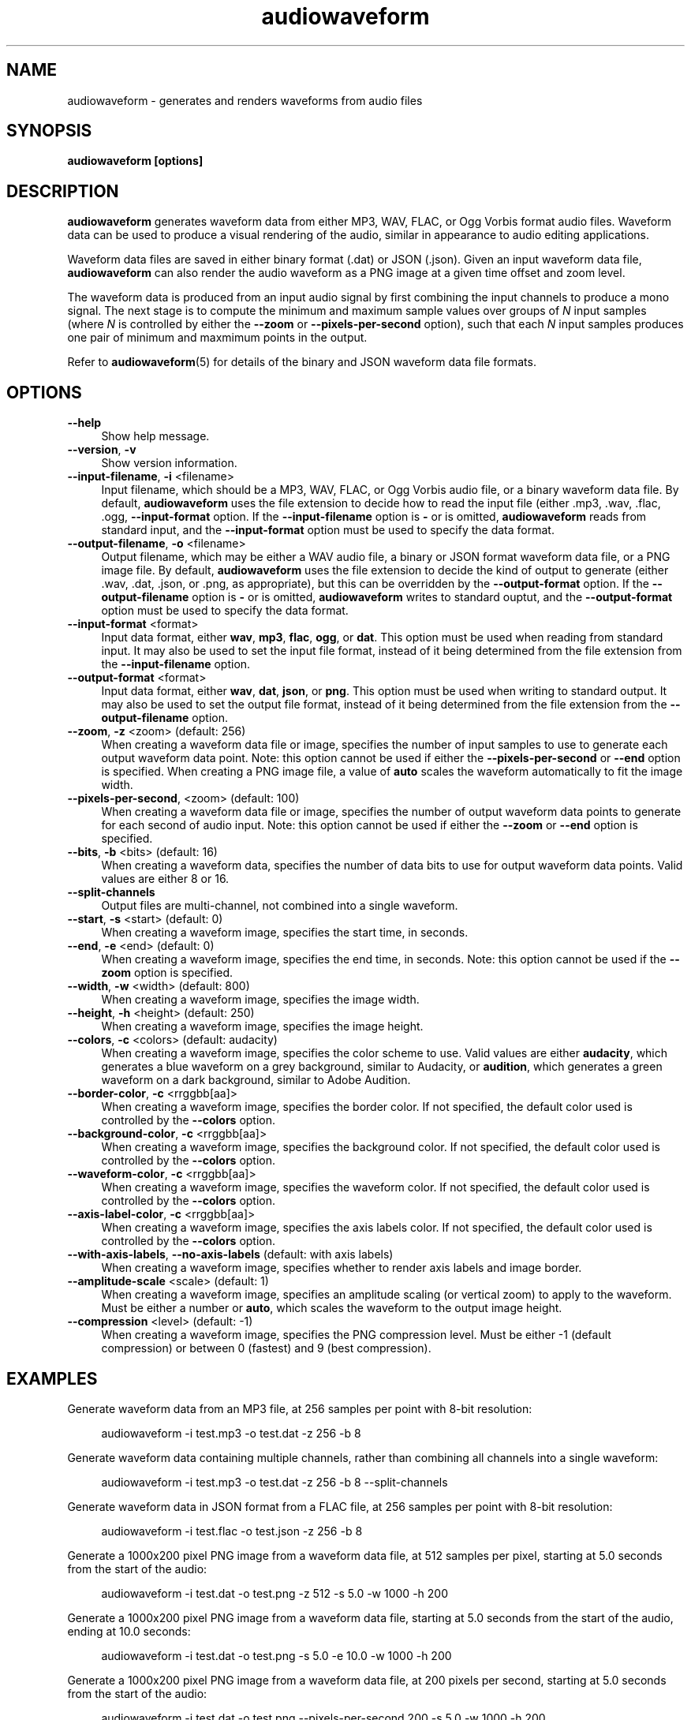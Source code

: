 .TH audiowaveform 1 "24 December 2018"

.SH NAME

audiowaveform \- generates and renders waveforms from audio files

.SH SYNOPSIS

.B audiowaveform [options]

.SH DESCRIPTION

.B audiowaveform
generates waveform data from either MP3, WAV, FLAC, or Ogg Vorbis format audio
files. Waveform data can be used to produce a visual rendering of the audio,
similar in appearance to audio editing applications.

Waveform data files are saved in either binary format (.dat) or JSON (.json).
Given an input waveform data file,
.B audiowaveform
can also render the audio waveform as a PNG image at a given time offset and
zoom level.

The waveform data is produced from an input audio signal by first combining the
input channels to produce a mono signal. The next stage is to compute the
minimum and maximum sample values over groups of
.I N
input samples (where
.I N
is controlled by either the
.B --zoom
or
.B --pixels-per-second
option), such that each
.I N
input samples produces one pair of minimum and maxmimum points in the output.

Refer to
.BR audiowaveform (5)
for details of the binary and JSON waveform data file formats.

.SH OPTIONS

.TP 4
.B --help
Show help message.

.TP
.B --version\fR, \fB-v\fR
Show version information.

.TP
.B --input-filename\fR, \fB-i\fR <filename>
Input filename, which should be a MP3, WAV, FLAC, or Ogg Vorbis audio file, or a
binary waveform data file. By default, \fBaudiowaveform\fR uses the file
extension to decide how to read the input file (either .mp3, .wav, .flac, .ogg,
.oga, or .dat, as appropriate), but this can be overridden by the
\fB--input-format\fR option. If the \fB--input-filename\fR option is \fB-\fR or
is omitted, \fBaudiowaveform\fR reads from standard input, and the
\fB--input-format\fR option must be used to specify the data format.

.TP
.B --output-filename\fR, \fB-o\fR <filename>
Output filename, which may be either a WAV audio file, a binary or JSON format
waveform data file, or a PNG image file. By default, \fBaudiowaveform\fR
uses the file extension to decide the kind of output to generate
(either .wav, .dat, .json, or .png, as appropriate), but this can be overridden
by the \fB--output-format\fR option. If the \fB--output-filename\fR option is
\fB-\fR or is omitted, \fBaudiowaveform\fR writes to standard ouptut, and the
\fB--output-format\fR option must be used to specify the data format.

.TP
.B --input-format\fR <format>
Input data format, either \fBwav\fR, \fBmp3\fR, \fBflac\fR, \fBogg\fR, or \fBdat\fR.
This option must be used when reading from standard input. It may also be used to set
the input file format, instead of it being determined from the file extension
from the \fB--input-filename\fR option.

.TP
.B --output-format\fR <format>
Input data format, either \fBwav\fR, \fBdat\fR, \fBjson\fR, or \fBpng\fR. This
option must be used when writing to standard output. It may also be used to set
the output file format, instead of it being determined from the file extension
from the \fB--output-filename\fR option.

.TP
.B --zoom\fR, \fB-z\fR <zoom> (default: 256)
When creating a waveform data file or image, specifies the number of input
samples to use to generate each output waveform data point.
Note: this option cannot be used if either the \fB--pixels-per-second\fR or
\fB--end\fR option is specified. When creating a PNG image file, a value of
\fBauto\fR scales the waveform automatically to fit the image width.

.TP
.B --pixels-per-second\fR, <zoom> (default: 100)
When creating a waveform data file or image, specifies the number of output
waveform data points to generate for each second of audio input.
Note: this option cannot be used if either the \fB--zoom\fR or \fB--end\fR
option is specified.

.TP
.B --bits\fR, \fB-b\fR <bits> (default: 16)
When creating a waveform data, specifies the number of data bits to use for
output waveform data points. Valid values are either 8 or 16.

.TP
.B --split-channels
Output files are multi-channel, not combined into a single waveform.

.TP
.B --start\fR, \fB-s\fR <start> (default: 0)
When creating a waveform image, specifies the start time, in seconds.

.TP
.B --end\fR, \fB-e\fR <end> (default: 0)
When creating a waveform image, specifies the end time, in seconds.
Note: this option cannot be used if the \fB--zoom\fR option is specified.

.TP
.B --width\fR, \fB-w\fR <width> (default: 800)
When creating a waveform image, specifies the image width.

.TP
.B --height\fR, \fB-h\fR <height> (default: 250)
When creating a waveform image, specifies the image height.

.TP
.B --colors\fR, \fB-c\fR <colors> (default: audacity)
When creating a waveform image, specifies the color scheme to use. Valid values
are either \fBaudacity\fR, which generates a blue waveform on a grey background,
similar to Audacity, or \fBaudition\fR, which generates a green waveform on a
dark background, similar to Adobe Audition.

.TP
.B --border-color\fR, \fB-c\fR <rrggbb[aa]>
When creating a waveform image, specifies the border color. If not specified,
the default color used is controlled by the \fB--colors\fR option.

.TP
.B --background-color\fR, \fB-c\fR <rrggbb[aa]>
When creating a waveform image, specifies the background color. If not specified,
the default color used is controlled by the \fB--colors\fR option.

.TP
.B --waveform-color\fR, \fB-c\fR <rrggbb[aa]>
When creating a waveform image, specifies the waveform color. If not specified,
the default color used is controlled by the \fB--colors\fR option.

.TP
.B --axis-label-color\fR, \fB-c\fR <rrggbb[aa]>
When creating a waveform image, specifies the axis labels color. If not specified,
the default color used is controlled by the \fB--colors\fR option.

.TP
.B --with-axis-labels\fR, \fB--no-axis-labels\fR (default: with axis labels)
When creating a waveform image, specifies whether to render axis labels and
image border.

.TP
.B --amplitude-scale\fR <scale> (default: 1)
When creating a waveform image, specifies an amplitude scaling (or vertical
zoom) to apply to the waveform. Must be either a number or \fBauto\fR, which
scales the waveform to the output image height.

.TP
.B --compression\fR <level> (default: -1)
When creating a waveform image, specifies the PNG compression level. Must be
either -1 (default compression) or between 0 (fastest) and 9 (best compression).

.SH EXAMPLES

Generate waveform data from an MP3 file, at 256 samples per point with 8-bit
resolution:

.in +4
.nf
.na
audiowaveform -i test.mp3 -o test.dat -z 256 -b 8
.ad
.fi
.in -4

Generate waveform data containing multiple channels, rather than
combining all channels into a single waveform:

.in +4
.nf
.na
audiowaveform -i test.mp3 -o test.dat -z 256 -b 8 --split-channels
.ad
.fi
.in -4

Generate waveform data in JSON format from a FLAC file, at 256 samples per point
with 8-bit resolution:

.in +4
.nf
.na
audiowaveform -i test.flac -o test.json -z 256 -b 8
.ad
.fi
.in -4

Generate a 1000x200 pixel PNG image from a waveform data file, at 512 samples
per pixel, starting at 5.0 seconds from the start of the audio:

.in +4
.nf
.na
audiowaveform -i test.dat -o test.png -z 512 -s 5.0 -w 1000 -h 200
.ad
.fi
.in -4

Generate a 1000x200 pixel PNG image from a waveform data file, starting at 5.0
seconds from the start of the audio, ending at 10.0 seconds:

.in +4
.nf
.na
audiowaveform -i test.dat -o test.png -s 5.0 -e 10.0 -w 1000 -h 200
.ad
.fi
.in -4

Generate a 1000x200 pixel PNG image from a waveform data file, at 200 pixels per
second, starting at 5.0 seconds from the start of the audio:

.in +4
.nf
.na
audiowaveform -i test.dat -o test.png --pixels-per-second 200 -s 5.0 -w 1000 -h 200
.ad
.fi
.in -4

Generate a 1000x200 PNG image directly from a WAV file, at 300 samples per
pixel, starting at 60.0 seconds from the start of the audio:

.in +4
.nf
.na
audiowaveform -i test.wav -o test.png -z 300 -s 60.0 -w 1000 -h 200
.ad
.fi
.in -4

Generate a 1000x200 PNG image from an MP3 file, showing the entire duration:

.in +4
.nf
.na
audiowaveform -i test.mp3 -o test.png -z auto
.ad
.fi
.in -4

Generate a waveform data file from standard input, to standard output, using
\fBffmpeg\fR to convert a video file to WAV format:

.in +4
.nf
.na
ffmpeg -i test.mp4 -f wav - | audiowaveform --input-format wav --output-format dat -b 8 > test.dat
.ad
.fi
.in -4

Note: If you want to render multiple images from the same audio file, it's
generally preferable to first create a waveform data (.dat) file, and create
the images from that, as decoding long MP3 files can take significant time.

Convert a waveform data file to JSON format:

.in +4
.nf
.na
audiowaveform -i test.dat -o test.json
.ad
.fi
.in -4

Convert MP3 to WAV format audio:

.in +4
.nf
.na
audiowaveform -i test.mp3 -o test.wav
.ad
.fi
.in -4

.SH LIMITATIONS

The
.B audiowaveform
program has the following limitations:

.IP \[bu] 2
When generating PNG images the maximum audio sample rate is 50,000 Hz.

.IP \[bu]
When generating PNG files, it is not valid to specify a zoom level smaller
than that used to generate the input waveform data file.

.IP \[bu]
Although \fBaudiowaveform\fR accepts either mono or stereo input audio files,
the generated waveform data files and PNG images combine (sum) the input
channels to produce a single waveform.

.SH SEE ALSO
.BR audiowaveform (5)

.SH AUTHOR

.UR chris@chrisneedham.com
Chris Needham
.UE
